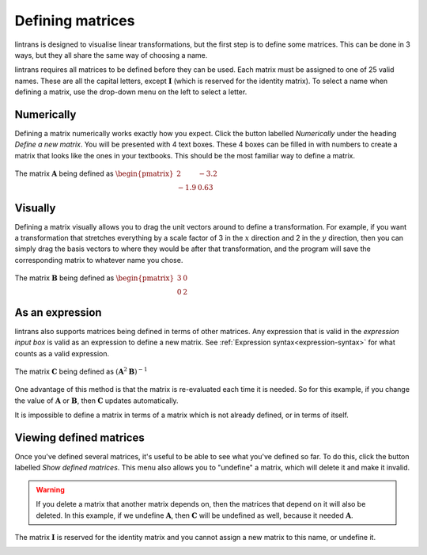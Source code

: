 .. _defining-matrices:

Defining matrices
=================

lintrans is designed to visualise linear transformations, but the first step is to define some
matrices. This can be done in 3 ways, but they all share the same way of choosing a name.

lintrans requires all matrices to be defined before they can be used. Each matrix must be assigned
to one of 25 valid names. These are all the capital letters, except :math:`\mathbf{I}` (which is
reserved for the identity matrix). To select a name when defining a matrix, use the drop-down menu
on the left to select a letter.

.. _defining-matrices.numerically:

Numerically
-----------

Defining a matrix numerically works exactly how you expect. Click the button labelled `Numerically`
under the heading `Define a new matrix`. You will be presented with 4 text boxes. These 4 boxes can
be filled in with numbers to create a matrix that looks like the ones in your textbooks. This
should be the most familiar way to define a matrix.

.. figure:: _images/defining/numerically.png
   :alt: The numerical definition dialog
   :align: center

   The matrix :math:`\mathbf{A}` being defined as
   :math:`\begin{pmatrix}2 & -3.2\\ -1.9 & 0.63\end{pmatrix}`

.. _defining-matrices.visually:

Visually
--------

Defining a matrix visually allows you to drag the unit vectors around to define a transformation.
For example, if you want a transformation that stretches everything by a scale factor of 3 in the
:math:`x` direction and 2 in the :math:`y` direction, then you can simply drag the basis vectors to
where they would be after that transformation, and the program will save the corresponding matrix
to whatever name you chose.

.. figure:: _images/defining/visually.png
   :alt: The visual definition dialog
   :align: center

   The matrix :math:`\mathbf{B}` being defined as :math:`\begin{pmatrix}3 & 0\\ 0 & 2\end{pmatrix}`

.. _defining-matrices.as-expression:

As an expression
----------------

lintrans also supports matrices being defined in terms of other matrices. Any expression that is
valid in the `expression input box` is valid as an expression to define a new matrix. See
:ref:`Expression syntax<expression-syntax>` for what counts as a valid expression.

.. figure:: _images/defining/expression.png
   :alt: The expression definition dialog
   :align: center

   The matrix :math:`\mathbf{C}` being defined as :math:`(\mathbf{A}^2\mathbf{B})^{-1}`

One advantage of this method is that the matrix is re-evaluated each time it is needed. So for this
example, if you change the value of :math:`\mathbf{A}` or :math:`\mathbf{B}`, then
:math:`\mathbf{C}` updates automatically.

It is impossible to define a matrix in terms of a matrix which is not already defined, or in terms
of itself.

.. _defining-matrices.viewing:

Viewing defined matrices
------------------------

Once you've defined several matrices, it's useful to be able to see what you've defined so far. To
do this, click the button labelled `Show defined matrices`. This menu also allows you to "undefine"
a matrix, which will delete it and make it invalid.

.. warning::
   If you delete a matrix that another matrix depends on, then the matrices that depend on it will
   also be deleted. In this example, if we undefine :math:`\mathbf{A}`, then :math:`\mathbf{C}`
   will be undefined as well, because it needed :math:`\mathbf{A}`.

The matrix :math:`\mathbf{I}` is reserved for the identity matrix and you cannot
assign a new matrix to this name, or undefine it.

.. image:: _images/defining/info.png
   :alt: The defined matrices info dialog
   :align: center
